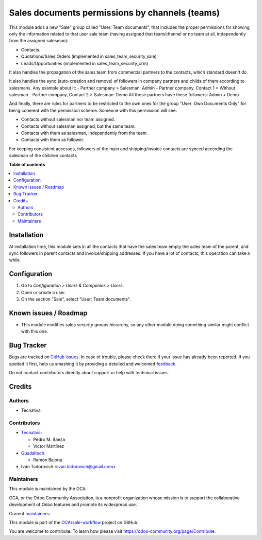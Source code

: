 ===============================================
Sales documents permissions by channels (teams)
===============================================

.. !!!!!!!!!!!!!!!!!!!!!!!!!!!!!!!!!!!!!!!!!!!!!!!!!!!!
   !! This file is generated by oca-gen-addon-readme !!
   !! changes will be overwritten.                   !!
   !!!!!!!!!!!!!!!!!!!!!!!!!!!!!!!!!!!!!!!!!!!!!!!!!!!!

.. |badge1| image:: https://img.shields.io/badge/maturity-Production%2FStable-green.png
    :target: https://odoo-community.org/page/development-status
    :alt: Production/Stable
.. |badge2| image:: https://img.shields.io/badge/licence-AGPL--3-blue.png
    :target: http://www.gnu.org/licenses/agpl-3.0-standalone.html
    :alt: License: AGPL-3
.. |badge3| image:: https://img.shields.io/badge/github-OCA%2Fsale--workflow-lightgray.png?logo=github
    :target: https://github.com/OCA/sale-workflow/tree/14.0/sales_team_security
    :alt: OCA/sale-workflow
.. |badge4| image:: https://img.shields.io/badge/weblate-Translate%20me-F47D42.png
    :target: https://translation.odoo-community.org/projects/sale-workflow-14-0/sale-workflow-14-0-sales_team_security
    :alt: Translate me on Weblate
.. |badge5| image:: https://img.shields.io/badge/runbot-Try%20me-875A7B.png
    :target: https://runbot.odoo-community.org/runbot/167/14.0
    :alt: Try me on Runbot

|badge1| |badge2| |badge3| |badge4| |badge5| 

This module adds a new "Sale" group called "User: Team documents", that
includes the proper permissions for showing only the information related to
that user sale team (having assigned that team/channel or no team at all,
independently from the assigned salesman):

* Contacts.
* Quotations/Sales Orders (implemented in sales_team_security_sale)
* Leads/Opportunities (implemented in sales_team_security_crm)

It also handles the propagation of the sales team from commercial partners to
the contacts, which standard doesn't do.

It also handles the sync (auto-creation and remove) of followers in company partners
and childs of them according to salesmans. Any example about it:
- Partner company > Salesman: Admin
- Partner company, Contact 1 > Without salesman
- Partner company, Contact 2 > Salesman: Demo
All these partners have these followers: Admin + Demo

And finally, there are rules for partners to be restricted to the own ones for
the group "User: Own Documents Only" for being coherent with the permission
scheme. Someone with this permission will see:

- Contacts without salesman nor team assigned.
- Contacts without salesman assigned, but the same team.
- Contacts with them as salesman, independently from the team.
- Contacts with them as follower.

For keeping consistent accesses, followers of the main and shipping/invoice
contacts are synced according the salesman of the children contacts

**Table of contents**

.. contents::
   :local:

Installation
============

At installation time, this module sets in all the contacts that have the sales
team empty the sales team of the parent, and sync followers in parent contacts
and invoice/shipping addresses. If you have a lot of contacts, this
operation can take a while.

Configuration
=============

#. Go to *Configuration > Users & Companies > Users*.
#. Open or create a user.
#. On the section "Sale", select "User: Team documents".

Known issues / Roadmap
======================

* This module modifies sales security groups hierarchy, so any other module
  doing something similar might conflict with this one.

Bug Tracker
===========

Bugs are tracked on `GitHub Issues <https://github.com/OCA/sale-workflow/issues>`_.
In case of trouble, please check there if your issue has already been reported.
If you spotted it first, help us smashing it by providing a detailed and welcomed
`feedback <https://github.com/OCA/sale-workflow/issues/new?body=module:%20sales_team_security%0Aversion:%2014.0%0A%0A**Steps%20to%20reproduce**%0A-%20...%0A%0A**Current%20behavior**%0A%0A**Expected%20behavior**>`_.

Do not contact contributors directly about support or help with technical issues.

Credits
=======

Authors
~~~~~~~

* Tecnativa

Contributors
~~~~~~~~~~~~

* `Tecnativa <https://www.tecnativa.com>`__:

  * Pedro M. Baeza
  * Víctor Martínez

* `Guadaltech <https://www.guadaltech.es>`__:

  * Ramón Bajona

* Iván Todorovich <ivan.todorovich@gmail.com>

Maintainers
~~~~~~~~~~~

This module is maintained by the OCA.

.. image:: https://odoo-community.org/logo.png
   :alt: Odoo Community Association
   :target: https://odoo-community.org

OCA, or the Odoo Community Association, is a nonprofit organization whose
mission is to support the collaborative development of Odoo features and
promote its widespread use.

.. |maintainer-pedrobaeza| image:: https://github.com/pedrobaeza.png?size=40px
    :target: https://github.com/pedrobaeza
    :alt: pedrobaeza
.. |maintainer-ivantodorovich| image:: https://github.com/ivantodorovich.png?size=40px
    :target: https://github.com/ivantodorovich
    :alt: ivantodorovich

Current `maintainers <https://odoo-community.org/page/maintainer-role>`__:

|maintainer-pedrobaeza| |maintainer-ivantodorovich| 

This module is part of the `OCA/sale-workflow <https://github.com/OCA/sale-workflow/tree/14.0/sales_team_security>`_ project on GitHub.

You are welcome to contribute. To learn how please visit https://odoo-community.org/page/Contribute.
